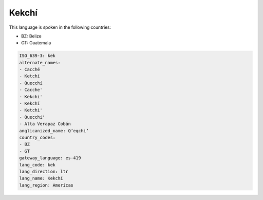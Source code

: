 .. _kek:

Kekchí
=======

This language is spoken in the following countries:

* BZ: Belize
* GT: Guatemala

.. code-block:: yaml

    ISO_639-3: kek
    alternate_names:
    - Cacché
    - Ketchí
    - Quecchí
    - Cacche'
    - Kekchi'
    - Kekchí
    - Ketchi'
    - Quecchi'
    - Alta Verapaz Cobán
    anglicanized_name: Q’eqchi’
    country_codes:
    - BZ
    - GT
    gateway_language: es-419
    lang_code: kek
    lang_direction: ltr
    lang_name: Kekchí
    lang_region: Americas
    
